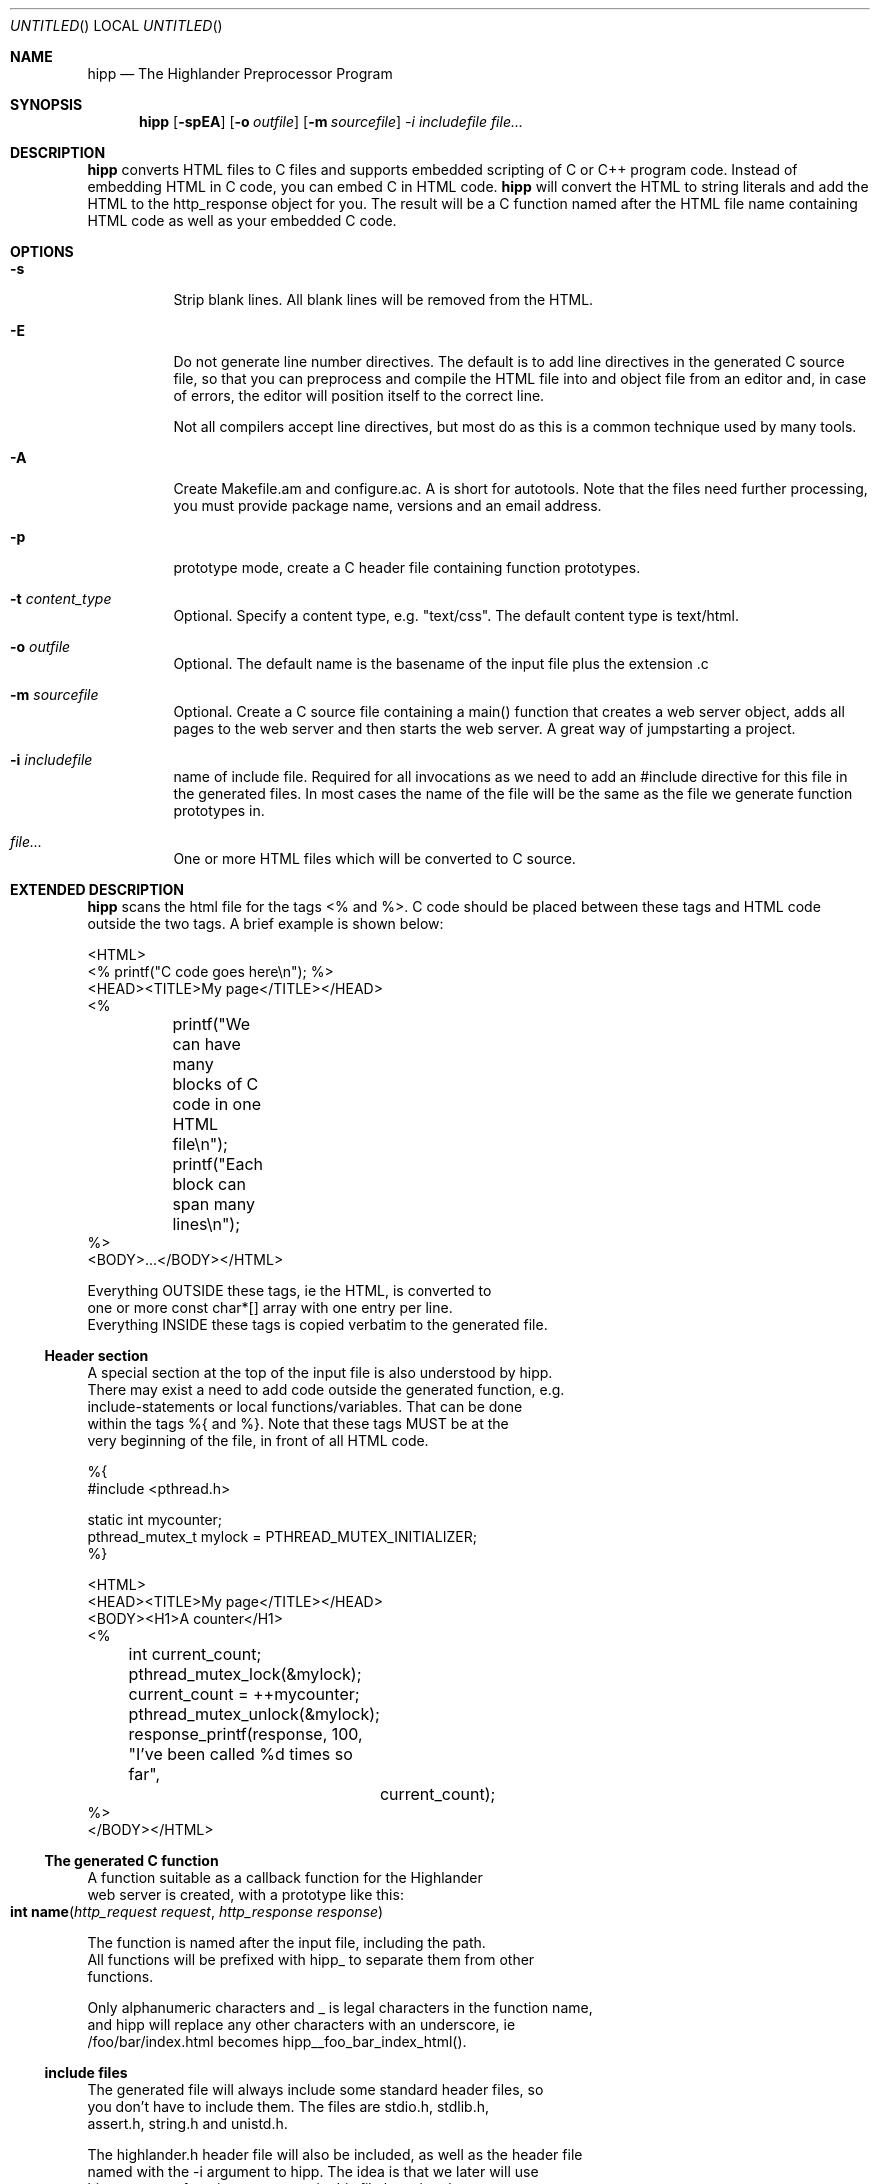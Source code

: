 .Dd 2005.11.24
.Os POSIX
.Dt HIGHLANDER
.Th hipp.mdoc 1c
.Sh NAME
.Nm hipp
.Nd The Highlander Preprocessor Program
.Sh SYNOPSIS
.Nm hipp
.Op Fl spEA
.Op Fl o Ar outfile
.Op Fl m Ar sourcefile
.Ar -i includefile
.Ar file...
.Sh DESCRIPTION
.Nm
converts HTML files to C files and supports embedded scripting
of C or C++ program code. Instead of embedding HTML in C code, you can
embed C in HTML code. 
.Nm
will convert the HTML to string literals and add the HTML to the
http_response object for you. The result will be a C function named 
after the HTML file name containing HTML code as well as your embedded
C code.
.Sh OPTIONS
.Bl -tag -width indent
.It Fl s 
Strip blank lines. All blank lines will be removed from the HTML.
.It Fl E
Do not generate line number directives. The default is to add line 
directives in the generated C source file, so that you can preprocess
and compile the HTML file into and object file from an editor and,
in case of errors, the editor will position itself to the correct line.
.Pp
Not all compilers accept line directives, but most do as this is a
common technique used by many tools.
.It Fl A
Create Makefile.am and configure.ac. A is short for autotools. Note
that the files need further processing, you must provide package name,
versions and an email address.
.It Fl p
prototype mode, create a C header file containing function prototypes.
.
.It Fl t Ar content_type
Optional. Specify a content type, e.g. "text/css". The default content
type is text/html.
.
.It Fl o Ar outfile
Optional. The default name is the basename of the input file plus the
extension .c
.It Fl m Ar sourcefile
Optional. Create a C source file containing a main() function that
creates a web server object, adds all pages to the web server and
then starts the web server. A great way of jumpstarting a project.
.It Fl i Ar includefile
name of include file. Required for all invocations as we need to add 
an #include directive for this file in the generated files. In most 
cases the name of the file will be the same as the file we generate
function prototypes in.
.It Ar file...
One or more HTML files which will be converted to C source.
.El
.Sh EXTENDED DESCRIPTION
.Nm
scans the html file for the tags <% and %>. C code should be placed
between these tags and HTML code outside the two tags. A brief example
is shown below:
.Bd -literal
<HTML>
<% printf("C code goes here\\n"); %>
<HEAD><TITLE>My page</TITLE></HEAD>
<%
	printf("We can have many blocks of C code in one HTML file\\n");
	printf("Each block can span many lines\\n");
%>
<BODY>...</BODY></HTML>
.Be
.Pp
Everything OUTSIDE these tags, ie the HTML, is converted to 
one or more const char*[] array with one entry per line.
Everything INSIDE these tags is copied verbatim to the generated file.
.Ss Header section
A special section at the top of the input file is also understood by hipp.
There may exist a need to add code outside the generated function, e.g. 
include-statements or local functions/variables. That can be done
within the tags %{ and %}. Note that these tags MUST be at the 
very beginning of the file, in front of all HTML code. 
.Bd -literal
%{
#include <pthread.h>

static int mycounter;
pthread_mutex_t mylock = PTHREAD_MUTEX_INITIALIZER;
%}

<HTML>
<HEAD><TITLE>My page</TITLE></HEAD>
<BODY><H1>A counter</H1>
<%
	int current_count;
	pthread_mutex_lock(&mylock);
	current_count = ++mycounter;
	pthread_mutex_unlock(&mylock);

	response_printf(response, 100, "I've been called %d times so far", 
		current_count);
%>
</BODY></HTML>
.Be
.Ss The generated C function
A function suitable as a callback function for the Highlander 
web server is created, with a prototype like this:
.Fo "int name"
.Fa "http_request request"
.Fa "http_response response"
.Fc
.Pp
The function is named after the input file, including the path. 
All functions will be prefixed with hipp_ to separate them from other
functions. 
.Pp
Only alphanumeric characters and _ is legal characters in the function name,
and hipp will replace any other characters with an underscore, ie
/foo/bar/index.html becomes hipp__foo_bar_index_html().
.Ss include files
The generated file will always include some standard header files, so
you don't have to include them. The files are stdio.h, stdlib.h,
assert.h, string.h and unistd.h.
.Pp
The highlander.h header file will also be included, as well as the header file
named with the -i argument to hipp. The idea is that we later will use
hipp to create function prototypes in this file by using the -p argument.
.Ss Function prototypes
You must create a map between the URI requested by a user and the
C function that will handle the request. That is usually done by
calling the http_server_add_page() function before you start the web server.
If your project is large it can be a cumbersome job to create function
prototypes manually.  You can use hipp to create the prototypes
for you and save them in a header file. This file can later be included
in the file that calls the http_server_add_page() function.
.Bd -literal
$ hipp -i mypages.h page1.html page2.html ... pageN.html
.Be

.Sh RETURN VALUE
The generated function will return a proper value to the http_server,
unless the embedded C code returns. The function should either return 
0 or HTTP_200_OK to indicate success, or one of the return values
defined in highlander.h. 
.Sh SEE ALSO
.Xr highlander 3 ,
.Xr http_server_add_page 3
.Sh AUTHOR
.An B. Augestad, Meta Systems AS

